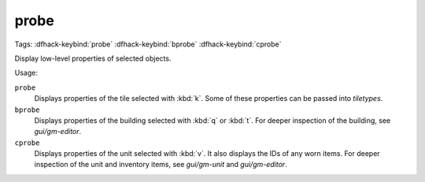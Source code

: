 probe
=====
Tags:
:dfhack-keybind:`probe`
:dfhack-keybind:`bprobe`
:dfhack-keybind:`cprobe`

Display low-level properties of selected objects.

Usage:

``probe``
    Displays properties of the tile selected with :kbd:`k`. Some of these
    properties can be passed into `tiletypes`.
``bprobe``
    Displays properties of the building selected with :kbd:`q` or :kbd:`t`.
    For deeper inspection of the building, see `gui/gm-editor`.
``cprobe``
    Displays properties of the unit selected with :kbd:`v`. It also displays the
    IDs of any worn items. For deeper inspection of the unit and inventory items,
    see `gui/gm-unit` and `gui/gm-editor`.
